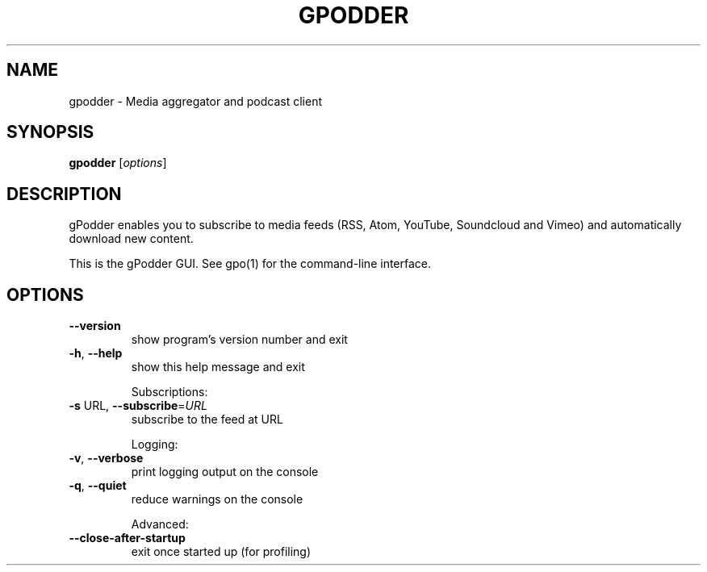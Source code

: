 .\" DO NOT MODIFY THIS FILE!  It was generated by help2man 1.48.5.
.TH GPODDER "1" "February 2023" "gpodder 3.11.1" "User Commands"
.SH NAME
gpodder \- Media aggregator and podcast client
.SH SYNOPSIS
.B gpodder
[\fI\,options\/\fR]
.SH DESCRIPTION
gPodder enables you to subscribe to media feeds (RSS, Atom, YouTube,
Soundcloud and Vimeo) and automatically download new content.
.PP
This is the gPodder GUI. See gpo(1) for the command\-line interface.
.SH OPTIONS
.TP
\fB\-\-version\fR
show program's version number and exit
.TP
\fB\-h\fR, \fB\-\-help\fR
show this help message and exit
.IP
Subscriptions:
.TP
\fB\-s\fR URL, \fB\-\-subscribe\fR=\fI\,URL\/\fR
subscribe to the feed at URL
.IP
Logging:
.TP
\fB\-v\fR, \fB\-\-verbose\fR
print logging output on the console
.TP
\fB\-q\fR, \fB\-\-quiet\fR
reduce warnings on the console
.IP
Advanced:
.TP
\fB\-\-close\-after\-startup\fR
exit once started up (for profiling)
